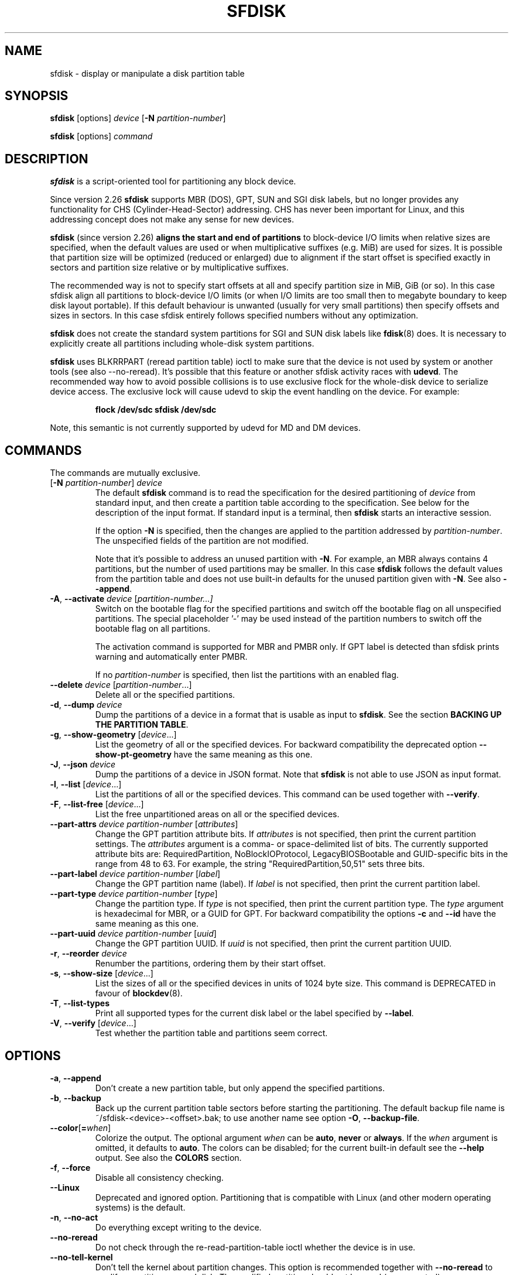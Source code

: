 .\" sfdisk.8 -- man page for sfdisk
.\" Copyright (C) 2014 Karel Zak <kzak@redhat.com>
.\"
.\" Permission is granted to make and distribute verbatim copies of this
.\" manual provided the copyright notice and this permission notice are
.\" preserved on all copies.
.\"
.\" Permission is granted to copy and distribute modified versions of this
.\" manual under the conditions for verbatim copying, provided that the
.\" entire resulting derived work is distributed under the terms of a
.\" permission notice identical to this one.
.\"
.TH SFDISK 8 "June 2015" "util-linux" "System Administration"
.SH NAME
sfdisk \- display or manipulate a disk partition table
.SH SYNOPSIS
.B sfdisk
[options]
.I device
.RB [ \-N
.IR partition-number ]
.sp
.B sfdisk
[options]
.I command
.SH DESCRIPTION
.B sfdisk
is a script-oriented tool for partitioning any block device.

Since version 2.26
.B sfdisk
supports MBR (DOS), GPT, SUN and SGI disk labels, but no longer provides any
functionality for CHS (Cylinder-Head-Sector) addressing.  CHS has
never been important for Linux, and this addressing concept does not make any
sense for new devices.
.sp
.B sfdisk
(since version 2.26)
.B aligns the start and end of partitions
to block-device I/O limits when relative sizes are specified, when the default
values are used or when multiplicative suffixes (e.g. MiB) are used for sizes.
It is possible that partition size will be optimized (reduced or enlarged) due
to alignment if the start offset is specified exactly in sectors and partition
size relative or by multiplicative suffixes.

The recommended way is not to specify start offsets at all and specify
partition size in MiB, GiB (or so).  In this case sfdisk align all partitions
to block-device I/O limits (or when I/O limits are too small then to megabyte
boundary to keep disk layout portable).  If this default behaviour is unwanted
(usually for very small partitions) then specify offsets and sizes in
sectors.  In this case sfdisk entirely follows specified numbers without any
optimization.
.sp
.B sfdisk
does not create the standard system partitions for SGI and SUN disk labels like
.BR fdisk (8)
does.
It is necessary to explicitly create all partitions including whole-disk system
partitions.

.B sfdisk
uses BLKRRPART (reread partition table) ioctl to make sure that the device is
not used by system or another tools (see also --no-reread).  It's possible that
this feature or another sfdisk activity races with \fBudevd\fR.  The recommended way
how to avoid possible collisions is to use exclusive flock for the whole-disk
device to serialize device access.  The exclusive lock will cause udevd to skip
the event handling on the device.  For example:
.RS
.sp
.nf
.B "flock /dev/sdc sfdisk /dev/sdc"
.fi
.sp
.RE
Note, this semantic is not currently supported by udevd for MD and DM devices.

.SH COMMANDS
The commands are mutually exclusive.
.TP
.RB [ \-N " \fIpartition-number\fR] " \fIdevice\fR
The default \fBsfdisk\fR command is to read the specification for the desired
partitioning of \fIdevice\fR from standard input, and then create a partition
table according to the specification.  See below for the description of the
input format.  If standard input is a terminal, then \fBsfdisk\fR starts an
interactive session.
.sp
If the option \fB\-N\fR is specified, then the changes are applied to
the partition addressed by \fIpartition-number\fR.  The unspecified fields
of the partition are not modified.
.sp
Note that it's possible to address an unused partition with \fB\-N\fR.
For example, an MBR always contains 4 partitions, but the number of used
partitions may be smaller.  In this case \fBsfdisk\fR follows the default
values from the partition table and does not use built-in defaults for the
unused partition given with \fB\-N\fR.  See also \fB\-\-append\fR.
.TP
.BR \-A , " \-\-activate \fIdevice " [ \fIpartition-number...]
Switch on the bootable flag for the specified partitions and switch off the
bootable flag on all unspecified partitions. The special placeholder '-'
may be used instead of the partition numbers to switch off the bootable flag
on all partitions.

The activation command is supported for MBR and PMBR only.  If GPT label is detected
than sfdisk prints warning and automatically enter PMBR.

If no \fIpartition-number\fR is specified, then list the partitions with an
enabled flag.
.TP
.BR "\-\-delete \fIdevice " [ \fIpartition-number ...]
Delete all or the specified partitions.
.TP
.BR \-d , " \-\-dump " \fIdevice\fR
Dump the partitions of a device in a format that is usable as input to \fBsfdisk\fR.
See the section \fBBACKING UP THE PARTITION TABLE\fR.
.TP
.BR \-g , " \-\-show\-geometry " [ \fIdevice ...]
List the geometry of all or the specified devices. For backward
compatibility the deprecated option \fB\-\-show\-pt\-geometry\fR have the same
meaning as this one.
.TP
.BR \-J , " \-\-json " \fIdevice\fR
Dump the partitions of a device in JSON format.  Note that \fBsfdisk\fR is
not able to use JSON as input format.
.TP
.BR \-l , " \-\-list " [ \fIdevice ...]
List the partitions of all or the specified devices.  This command can be used
together with \fB\-\-verify\fR.
.TP
.BR \-F , " \-\-list-free " [ \fIdevice ...]
List the free unpartitioned areas on all or the specified devices.
.TP
.BR "\-\-part\-attrs \fIdevice partition-number " [ \fIattributes ]
Change the GPT partition attribute bits.  If \fIattributes\fR is not specified,
then print the current partition settings.  The \fIattributes\fR argument is a
comma- or space-delimited list of bits.  The currently supported attribute
bits are: RequiredPartition, NoBlockIOProtocol, LegacyBIOSBootable
and GUID-specific bits in the range from 48 to 63.  For example, the string
"RequiredPartition,50,51" sets three bits.
.TP
.BR "\-\-part\-label \fIdevice partition-number " [ \fIlabel ]
Change the GPT partition name (label).  If \fIlabel\fR is not specified,
then print the current partition label.
.TP
.BR "\-\-part\-type \fIdevice partition-number " [ \fItype ]
Change the partition type.  If \fItype\fR is not specified, then print the
current partition type.  The \fItype\fR argument is hexadecimal for MBR,
or a GUID for GPT.  For backward compatibility the options \fB\-c\fR and
\fB\-\-id\fR have the same meaning as this one.
.TP
.BR "\-\-part\-uuid \fIdevice partition-number " [ \fIuuid ]
Change the GPT partition UUID.  If \fIuuid\fR is not specified,
then print the current partition UUID.
.TP
.BR \-r , " \-\-reorder " \fIdevice
Renumber the partitions, ordering them by their start offset.
.TP
.BR \-s , " \-\-show\-size " [ \fIdevice ...]
List the sizes of all or the specified devices in units of 1024 byte size.
This command is DEPRECATED in favour of
.BR blockdev (8).
.TP
.BR \-T , " \-\-list\-types"
Print all supported types for the current disk label or the label specified by
\fB\-\-label\fR.
.TP
.BR \-V , " \-\-verify " [ \fIdevice ...]
Test whether the partition table and partitions seem correct.

.SH OPTIONS
.TP
.BR \-a , " \-\-append"
Don't create a new partition table, but only append the specified partitions.
.TP
.BR \-b , " \-\-backup"
Back up the current partition table sectors before starting the partitioning.
The default backup file name is ~/sfdisk-<device>-<offset>.bak; to use another
name see option \fB\-O\fR, \fB\-\-backup\-file\fR.
.TP
.BR \-\-color [ =\fIwhen ]
Colorize the output.  The optional argument \fIwhen\fP
can be \fBauto\fR, \fBnever\fR or \fBalways\fR.  If the \fIwhen\fR argument is omitted,
it defaults to \fBauto\fR.  The colors can be disabled; for the current built-in default
see the \fB\-\-help\fR output.  See also the \fBCOLORS\fR section.
.TP
.BR \-f , " \-\-force"
Disable all consistency checking.
.TP
.B \-\-Linux
Deprecated and ignored option.  Partitioning that is compatible with
Linux (and other modern operating systems) is the default.
.TP
.BR \-n , " \-\-no\-act"
Do everything except writing to the device.
.TP
.B \-\-no\-reread
Do not check through the re-read-partition-table ioctl whether the device is in use.
.TP
.B \-\-no\-tell\-kernel
Don't tell the kernel about partition changes. This option is recommended together
with \fB\-\-no\-reread\fR to modify a partition on used disk. The modified partition
should not be used (e.g. mounted).
.TP
.BR \-O , " \-\-backup\-file " \fIpath
Override the default backup file name.  Note that the device name and offset
are always appended to the file name.
.TP
.BR \-\-move-data [ =\fIpath ]
Move data after partition relocation, for example when moving the beginning
of a partition to another place on the disk.  The size of the partition has
to remain the same, the new and old location may overlap.  This option requires
option \fB\-N\fR in order to be processed on one specific partition only.

The optional \fIpath\fR specifies log file name. The log file contains information
about all read/write operations on the partition data. The word "@default" as
a \fIpath\fR forces sfdisk to use ~/sfdisk-<devname>.move for the log.  The log is
optional since v2.35.

Note that this operation is risky and not atomic. \fBDon't forget to backup your data!\fR

In the example below, the first command creates a 100MiB free area before
the first partition and moves the data it contains (e.g. a filesystem),
the next command creates a new partition from the free space (at offset 2048),
and the last command reorders partitions to match disk order
(the original sdc1 will become sdc2).
.RS
.sp
.B "echo '+100M,' | sfdisk --move-data /dev/sdc -N 1"
.br
.B "echo '2048,' | sfdisk /dev/sdc --append
.br
.B sfdisk /dev/sdc --reorder
.sp
.RE

.TP
.BR \-o , " \-\-output " \fIlist
Specify which output columns to print.  Use
.B \-\-help
to get a list of all supported columns.
.sp
The default list of columns may be extended if \fIlist\fP is
specified in the format \fI+list\fP (e.g. \fB-o +UUID\fP).
.TP
.BR \-q , " \-\-quiet"
Suppress extra info messages.
.TP
.BR \-u , " \-\-unit S"
Deprecated option.  Only the sector unit is supported. This option is not
supported when using the --show-size command.
.TP
.BR \-X , " \-\-label " \fItype
Specify the disk label type (e.g. \fBdos\fR, \fBgpt\fR, ...).  If this option
is not given, then \fBsfdisk\fR defaults to the existing label, but if there
is no label on the device yet, then the type defaults to \fBdos\fR. The default
or the current label may be overwritten by the "label: <name>" script header
line. The option \fB\-\-label\fR does not force \fBsfdisk\fR to create empty
disk label (see the \fBEMPTY DISK LABEL\fR section below).
.TP
.BR \-Y , " \-\-label\-nested " \fItype
Force editing of a nested disk label.  The primary disk label has to exist already.
This option allows to edit for example a hybrid/protective MBR on devices with GPT.

.TP
.BR -w , " \-\-wipe "\fIwhen
Wipe filesystem, RAID and partition-table signatures from the device, in order
to avoid possible collisions.  The argument \fIwhen\fR can be \fBauto\fR,
\fBnever\fR or \fBalways\fR.  When this option is not given, the default is
\fBauto\fR, in which case signatures are wiped only when in interactive mode;
except the old partition-table signatures which are always wiped before create
a new partition-table if the argument \fIwhen\fR is not \fBnever\fR. In all
cases detected signatures are reported by warning messages before a new
partition table is created.  See also
.BR wipefs (8)
command.

.TP
.BR -W , " \-\-wipe-partitions "\fIwhen
Wipe filesystem, RAID and partition-table signatures from a newly created
partitions, in order to avoid possible collisions.  The argument \fIwhen\fR can
be \fBauto\fR, \fBnever\fR or \fBalways\fR.  When this option is not given, the
default is \fBauto\fR, in which case signatures are wiped only when in
interactive mode and after confirmation by user.  In all cases detected
signatures are reported by warning messages after a new partition is created.
See also
.BR wipefs (8)
command.

.TP
.BR \-v , " \-\-version"
Display version information and exit.
.TP
.BR \-h , " \-\-help"
Display help text and exit.

.SH "INPUT FORMATS"
.B sfdisk
supports two input formats and generic header lines.

.B Header lines
.RS
The optional header lines specify generic information that apply to the partition
table.  The header-line format is:
.RS
.sp
.B "<name>: <value>"
.sp
.RE
The currently recognized headers are:
.RS
.TP
.B unit
Specify the partitioning unit.  The only supported unit is \fBsectors\fR.
.TP
.B label
Specify the partition table type.  For example \fBdos\fR or \fBgpt\fR.
.TP
.B label-id
Specify the partition table identifier.  It should be a  hexadecimal number
(with a 0x prefix) for MBR and a UUID for GPT.
.TP
.B first-lba
Specify the first usable sector for GPT partitions.
.TP
.B last-lba
Specify the last usable sector for GPT partitions.
.TP
.B table-length
Specify the maximal number of GPT partitions.
.TP
.B grain
Specify minimal size in bytes used to calculate partitions alignment.  The
default is 1MiB and it's strongly recommended to use the default.  Do not
modify this variable if you're not sure.
.RE
.sp
Note that it is only possible to use header lines before the first partition
is specified in the input.
.RE

.B Unnamed-fields format
.RS
.RS
.sp
.I start size type bootable
.sp
.RE
where each line fills one partition descriptor.
.sp
Fields are separated by whitespace, comma or semicolon possibly
followed by whitespace; initial and trailing whitespace is ignored.
Numbers can be octal, decimal or hexadecimal; decimal is the default.
When a field is absent, empty or specified as '-' a default value is
used.  But when the \fB-N\fR option (change a single partition) is
given, the default for each field is its previous value.
.sp
The default value of
.I start
is the first non-assigned sector aligned according to device I/O limits.
The default start offset for the first partition is 1 MiB.  The offset may
be followed by the multiplicative suffixes (KiB, MiB, GiB, TiB, PiB,
EiB, ZiB and YiB) then the number is interpreted as offset in bytes.
.sp
The default value of
.I size
indicates "as much as possible"; i.e. until the next partition or
end-of-device.  A numerical argument is by default interpreted as a
number of sectors, however if the size is followed by one of the
multiplicative suffixes (KiB, MiB, GiB, TiB, PiB, EiB, ZiB and YiB)
then the number is interpreted as the size of the partition in bytes
and it is then aligned according to the device I/O limits.  A '+' can
be used instead of a number to enlarge the partition as much as
possible.  Note '+' is equivalent to the default behaviour for a new
partition; existing partitions will be resized as required.
.sp
The partition
.I type
is given in hex for MBR (DOS), without the 0x prefix, a GUID string for GPT, or
a shortcut:
.RS
.TP
.B L
Linux; means 83 for MBR and 0FC63DAF-8483-4772-8E79-3D69D8477DE4 for GPT.
.TP
.B S
swap area; means 82 for MBR and 0657FD6D-A4AB-43C4-84E5-0933C84B4F4F for GPT
.TP
.B E
extended partition; means 5 for MBR
.TP
.B H
home partition; means 933AC7E1-2EB4-4F13-B844-0E14E2AEF915 for GPT
.TP
.B X
linux extended partition; means 85 for MBR.
.TP
.B U
EFI System partition, means EF for MBR and C12A7328-F81F-11D2-BA4B-00A0C93EC93B for GPT
.TP
.B R
Linux RAID; means FD for MBR and A19D880F-05FC-4D3B-A006-743F0F84911E for GPT
.TP
.B V
LVM; means 8E for MBR and E6D6D379-F507-44C2-A23C-238F2A3DF928 for GPT
.RE
.PP
The default
.I type
value is
.I L

.I bootable
is specified as [\fB*\fR|\fB-\fR], with as default not-bootable.  The
value of this field is irrelevant for Linux - when Linux runs it has
been booted already - but ir might play a role for certain boot
loaders and for other operating systems.
.RE

.B Named-fields format
.RS
This format is more readable, robust, extensible and allows to specify additional
information (e.g. a UUID).  It is recommended to use this format to keep your scripts
more readable.
.RS
.sp
.RI [ "device \fB:" ] " name" [\fB= value "], ..."
.sp
.RE
The
.I device
field is optional.  \fBsfdisk\fR extracts the partition number from the
device name.  It allows to specify the partitions in random order.
This functionality is mostly used by \fB\-\-dump\fR.
Don't use it if you are not sure.

The
.I value
can be between quotation marks (e.g. name="This is partition name").
The currently supported fields are:
.RS
.TP
.BI start= number
The first non-assigned sector aligned according to device I/O limits.  The default
start offset for the first partition is 1 MiB. The offset may be followed by
the multiplicative suffixes (KiB, MiB, GiB, TiB, PiB, EiB, ZiB and YiB) then
the number is interpreted as offset in bytes.
.TP
.BI size= number
Specify the partition size in sectors.  The number may be followed by the multiplicative
suffixes (KiB, MiB, GiB, TiB, PiB, EiB, ZiB and YiB), then it's interpreted as size
in bytes and the size is aligned according to device I/O limits.
.TP
.B bootable
Mark the partition as bootable.
.TP
.BI attrs= string
Partition attributes, usually GPT partition attribute bits.  See
\fB\-\-part\-attrs\fR for more details about the GPT-bits string format.
.TP
.BI uuid= string
GPT partition UUID.
.TP
.BI name= string
GPT partition name.
.TP
.BI type= code
A hexadecimal number (without 0x) for an MBR partition, a GUID for a GPT partition,
or a shortcut as for unnamed-fields format.
For backward compatibility the \fBId=\fR field has the same meaning.
.RE
.RE

.SH "EMPTY DISK LABEL"
.B sfdisk
does not create partition table without partitions by default. The lines with
partitions are expected in the script by default. The empty partition table has
to be explicitly requested by "label: <name>" script header line without any
partitions lines. For example:
.RS
.sp
.B "echo 'label: gpt' | sfdisk /dev/sdb"
.sp
.RE
creates empty GPT partition table. Note that the \fB\-\-append\fR disables this feature.

.SH "BACKING UP THE PARTITION TABLE"
It is recommended to save the layout of your devices.
.B sfdisk
supports two ways.
.sp
Use the \fB\-\-dump\fR option to save a description of the device layout
to a text file.  The dump format is suitable for later \fBsfdisk\fR input.
For example:
.RS
.sp
.B "sfdisk --dump /dev/sda > sda.dump"
.sp
.RE
This can later be restored by:
.RS
.sp
.B "sfdisk /dev/sda < sda.dump"
.RE

If you want to do a full (binary) backup of all sectors where the
partition table is stored,
then use the \fB\-\-backup\fR option.  It writes the sectors to
~/sfdisk-<device>-<offset>.bak files.  The default name of the backup file can
be changed with the \fB\-\-backup\-file\fR option.  The backup files
contain only raw data from the \fIdevice\fR.
Note that the same concept of backup files is used by
.BR wipefs (8).
For example:
.RS
.sp
.B "sfdisk --backup /dev/sda"
.sp
.RE
The GPT header can later be restored by:
.RS
.sp
.nf
.B "dd  if=~/sfdisk-sda-0x00000200.bak  of=/dev/sda  \e"
.B "  seek=$((0x00000200))  bs=1  conv=notrunc"
.fi
.sp
.RE
Note that \fBsfdisk\fR since version 2.26 no longer provides the \fB\-I\fR option to
restore sectors.
.BR dd (1)
provides all necessary functionality.

.SH COLORS
Implicit coloring can be disabled by an empty file \fI/etc/terminal-colors.d/sfdisk.disable\fR.

See
.BR terminal-colors.d (5)
for more details about colorization configuration. The logical color names
supported by
.B sfdisk
are:
.TP
.B header
The header of the output tables.
.TP
.B warn
The warning messages.
.TP
.B welcome
The welcome message.

.SH NOTES
Since version 2.26 \fBsfdisk\fR no longer provides the \fB\-R\fR or
\fB\-\-re\-read\fR option to force the kernel to reread the partition table.
Use \fBblockdev \-\-rereadpt\fR instead.
.PP
Since version 2.26 \fBsfdisk\fR does not provide the \fB\-\-DOS\fR, \fB\-\-IBM\fR, \fB\-\-DOS\-extended\fR,
\fB\-\-unhide\fR, \fB\-\-show\-extended\fR, \fB\-\-cylinders\fR, \fB\-\-heads\fR, \fB\-\-sectors\fR,
\fB\-\-inside\-outer\fR, \fB\-\-not\-inside\-outer\fR options.

.SH ENVIRONMENT
.IP SFDISK_DEBUG=all
enables sfdisk debug output.
.IP LIBFDISK_DEBUG=all
enables libfdisk debug output.
.IP LIBBLKID_DEBUG=all
enables libblkid debug output.
.IP LIBSMARTCOLS_DEBUG=all
enables libsmartcols debug output.

.SH "SEE ALSO"
.BR fdisk (8),
.BR cfdisk (8),
.BR parted (8),
.BR partprobe (8),
.BR partx (8)

.SH AUTHOR
Karel Zak <kzak@redhat.com>
.PP
The current sfdisk implementation is based on the original sfdisk
from Andries E. Brouwer.

.SH AVAILABILITY
The sfdisk command is part of the util-linux package and is available from
https://www.kernel.org/pub/linux/utils/util-linux/.

